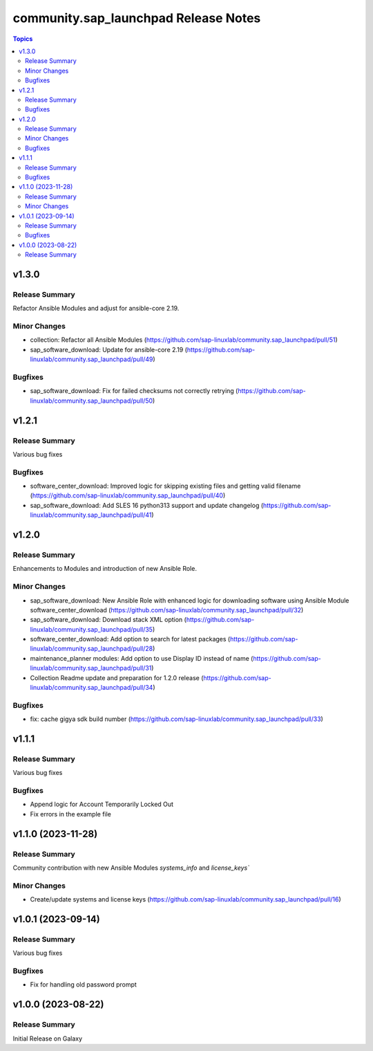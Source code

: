 ===================================
community.sap\_launchpad Release Notes
===================================

.. contents:: Topics

v1.3.0
======

Release Summary
---------------

Refactor Ansible Modules and adjust for ansible-core 2.19.

Minor Changes
-------------
- collection: Refactor all Ansible Modules (https://github.com/sap-linuxlab/community.sap_launchpad/pull/51)
- sap_software_download: Update for ansible-core 2.19 (https://github.com/sap-linuxlab/community.sap_launchpad/pull/49)

Bugfixes
--------
- sap_software_download: Fix for failed checksums not correctly retrying (https://github.com/sap-linuxlab/community.sap_launchpad/pull/50)


v1.2.1
======

Release Summary
---------------

Various bug fixes

Bugfixes
--------
- software_center_download: Improved logic for skipping existing files and getting valid filename (https://github.com/sap-linuxlab/community.sap_launchpad/pull/40)
- sap_software_download: Add SLES 16 python313 support and update changelog (https://github.com/sap-linuxlab/community.sap_launchpad/pull/41)


v1.2.0
======

Release Summary
---------------

Enhancements to Modules and introduction of new Ansible Role.

Minor Changes
-------------
- sap_software_download: New Ansible Role with enhanced logic for downloading software using Ansible Module software_center_download (https://github.com/sap-linuxlab/community.sap_launchpad/pull/32)
- sap_software_download: Download stack XML option (https://github.com/sap-linuxlab/community.sap_launchpad/pull/35)
- software_center_download: Add option to search for latest packages (https://github.com/sap-linuxlab/community.sap_launchpad/pull/28)
- maintenance_planner modules: Add option to use Display ID instead of name (https://github.com/sap-linuxlab/community.sap_launchpad/pull/31)
- Collection Readme update and preparation for 1.2.0 release (https://github.com/sap-linuxlab/community.sap_launchpad/pull/34)

Bugfixes
--------

- fix: cache gigya sdk build number (https://github.com/sap-linuxlab/community.sap_launchpad/pull/33)


v1.1.1
======

Release Summary
---------------

Various bug fixes

Bugfixes
--------
- Append logic for Account Temporarily Locked Out
- Fix errors in the example file


v1.1.0 (2023-11-28)
======

Release Summary
---------------

Community contribution with new Ansible Modules `systems_info` and `license_keys``

Minor Changes
-------------

- Create/update systems and license keys (https://github.com/sap-linuxlab/community.sap_launchpad/pull/16)


v1.0.1 (2023-09-14)
======

Release Summary
---------------

Various bug fixes

Bugfixes
--------

- Fix for handling old password prompt


v1.0.0 (2023-08-22)
======

Release Summary
---------------

Initial Release on Galaxy
